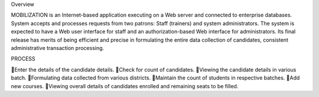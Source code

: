 Overview

MOBILIZATION is an Internet-based application executing on a Web server and connected to enterprise databases. System accepts and processes requests from two patrons: Staff (trainers) and system administrators. 
The system is expected to have a Web user interface for staff and an authorization-based Web interface for administrators. Its final release has merits of being efficient and precise in formulating the entire data collection of candidates, consistent administrative transaction processing.

PROCESS

Enter the details of the candidate details.
Check for count of candidates.
Viewing the candidate details in various batch.
Formulating data collected from various districts.
Maintain the count of students in respective batches.
Add new courses.
Viewing overall details of candidates enrolled and remaining seats to be filled.
